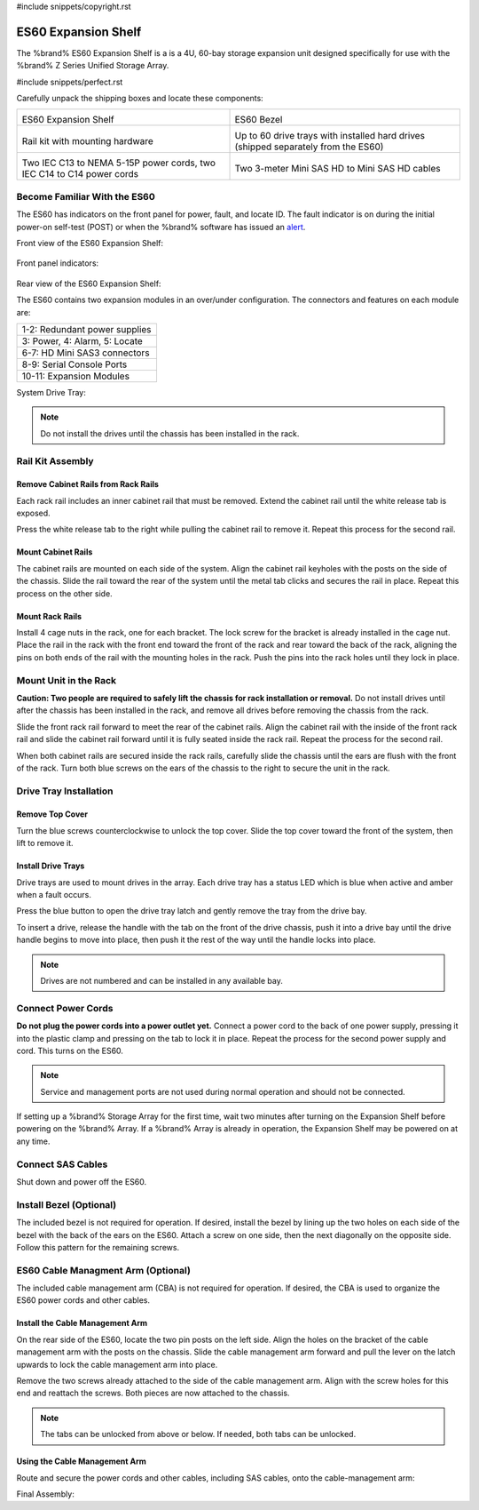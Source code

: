 #include snippets/copyright.rst

.. index:: ES60 Expansion Shelf
.. _ES60 Expansion Shelf:

ES60 Expansion Shelf
--------------------

The %brand% ES60 Expansion Shelf is a is a 4U, 60-bay storage
expansion unit designed specifically for use with the %brand% Z Series
Unified Storage Array.


#include snippets/perfect.rst


.. index:: ES60 Expansion Shelf Contents

Carefully unpack the shipping boxes and locate these components:


.. tabularcolumns:: |>{\RaggedRight}p{\dimexpr 0.5\linewidth-2\tabcolsep}
                    |>{\RaggedRight}p{\dimexpr 0.5\linewidth-2\tabcolsep}|

.. table::
   :class: longtable

   +--------------------------------------------+---------------------------------------------+
   | .. image:: images/tn_es60bare.png          | .. image:: images/tn_es60bezel.png          |
   |                                            |                                             |
   | ES60 Expansion Shelf                       | ES60 Bezel                                  |
   +--------------------------------------------+---------------------------------------------+
   | .. image:: images/tn_es60_railkit.png      | .. image:: images/tn_es60drivetray.png      |
   |                                            |                                             |
   | Rail kit with mounting hardware            | Up to 60 drive trays with installed hard    |
   |                                            | drives (shipped separately from the ES60)   |
   +--------------------------------------------+---------------------------------------------+
   | .. image:: images/tn_es60powercords.png    | .. image:: images/tn_sascables_minihd.png   |
   |                                            |                                             |
   | Two IEC C13 to NEMA 5-15P power cords,     | Two 3-meter Mini SAS HD to Mini SAS HD      |
   | two IEC C14 to C14 power cords             | cables                                      |
   +--------------------------------------------+---------------------------------------------+


.. index:: Become Familiar with the ES60
.. _Become Familiar with the ES60:

Become Familiar With the ES60
~~~~~~~~~~~~~~~~~~~~~~~~~~~~~

The ES60 has indicators on the front panel for power, fault, and locate
ID. The fault indicator is on during the initial power-on self-test
(POST) or when the %brand% software has issued an
`alert
<https://support.ixsystems.com/truenasguide/tn_options.html#alert>`__.


Front view of the ES60 Expansion Shelf:

.. figure:: images/tn_es60.png


Front panel indicators:

.. figure:: images/tn_es60_indicators.png


Rear view of the ES60 Expansion Shelf:

.. figure: <sj-storage: IMG_8962gimp.xcf>


The ES60 contains two expansion modules in an over/under
configuration. The connectors and features on each module are:


.. tabularcolumns:: |>{\RaggedRight}p{\dimexpr 0.5\linewidth-2\tabcolsep}|

.. table::
   :class: longtable

   +------------------------------------------------------+
   | 1-2: Redundant power supplies                        |
   +------------------------------------------------------+
   | 3: Power, 4: Alarm, 5: Locate                        |
   +------------------------------------------------------+
   | 6-7: HD Mini SAS3 connectors                         |
   +------------------------------------------------------+
   | 8-9: Serial Console Ports                            |
   +------------------------------------------------------+
   | 10-11: Expansion Modules                             |
   +------------------------------------------------------+


System Drive Tray:

.. figure:


.. note:: Do not install the drives until the chassis has been
   installed in the rack.

Rail Kit Assembly
~~~~~~~~~~~~~~~~~


Remove Cabinet Rails from Rack Rails
^^^^^^^^^^^^^^^^^^^^^^^^^^^^^^^^^^^^

Each rack rail includes an inner cabinet rail that must be removed.
Extend the cabinet rail until the white release tab is exposed.

.. figure: <sj-storage: IMG_8490_cabinet_removalNov22>


Press the white release tab to the right while pulling the cabinet
rail to remove it. Repeat this process for the second rail.


Mount Cabinet Rails
^^^^^^^^^^^^^^^^^^^

The cabinet rails are mounted on each side of the system. Align the
cabinet rail keyholes with the posts on the side of the chassis. Slide
the rail toward the rear of the system until the metal tab clicks and
secures the rail in place. Repeat this process on the other side.

.. figure: <sj-storage: IMG-8975_workingcopy.xcf>


Mount Rack Rails
^^^^^^^^^^^^^^^^

Install 4 cage nuts in the rack, one for each bracket. The lock screw
for the bracket is already installed in the cage nut. Place the rail
in the rack with the front end toward the front of the rack and rear
toward the back of the rack, aligning the pins on both ends of the rail
with the mounting holes in the rack. Push the pins into the rack holes
until they lock in place.

.. figure: <sj-storage: IMG_6337_railcombination_Dec6.xcf>


Mount Unit in the Rack
~~~~~~~~~~~~~~~~~~~~~~

**Caution: Two people are required to safely lift the chassis for rack
installation or removal.** Do not install drives until after the chassis
has been installed in the rack, and remove all drives before removing
the chassis from the rack.

Slide the front rack rail forward to meet the rear of the cabinet rails.
Align the cabinet rail with the inside of the front rack rail and slide
the cabinet rail forward until it is fully seated inside the rack rail.
Repeat the process for the second rail.

.. figure: <sj-storage: IMG_6428 or IMG_6463>


When both cabinet rails are secured inside the rack rails, carefully
slide the chassis until the ears are flush with the front of the rack.
Turn both blue screws on the ears of the chassis to the right to secure
the unit in the rack.

.. figure: <sj-storage: IMG_6080_copy_working_copy.psd>


Drive Tray Installation
~~~~~~~~~~~~~~~~~~~~~~~


Remove Top Cover
^^^^^^^^^^^^^^^^

Turn the blue screws counterclockwise to unlock the top cover. Slide the
top cover toward the front of the system, then lift to remove it.

.. figure: <sj-storage: IMG_6226.png>


Install Drive Trays
^^^^^^^^^^^^^^^^^^^

Drive trays are used to mount drives in the array. Each drive tray has a
status LED which is blue when active and amber when a fault occurs.

Press the blue button to open the drive tray latch and gently remove the
tray from the drive bay.

.. Add TEXT about attaching a drive to the tray?

To insert a drive, release the handle with the tab on the front of the
drive chassis, push it into a drive bay until the drive handle begins
to move into place, then push it the rest of the way until the handle
locks into place.


.. figure:


.. note:: Drives are not numbered and can be installed in any
   available bay.

.. figure: <sj-storage: IMG_6190drive_install_machup_es60.xcf>


Connect Power Cords
~~~~~~~~~~~~~~~~~~~

**Do not plug the power cords into a power outlet yet.** Connect a
power cord to the back of one power supply, pressing it into the plastic
clamp and pressing on the tab to lock it in place. Repeat the process
for the second power supply and cord. This turns on the ES60.

.. figure: <sj-storage: es60_powerclip_nov17.png>


.. note::  Service and management ports are not used during normal
   operation and should not be connected.


If setting up a %brand% Storage Array for the first time, wait
two minutes after turning on the Expansion Shelf before powering on the
%brand% Array. If a %brand% Array is already in operation, the Expansion
Shelf may be powered on at any time.


Connect SAS Cables
~~~~~~~~~~~~~~~~~~

Shut down and power off the ES60.

.. <more text required, see Wiring Guide>

.. figure: <sj-storage: IMG_8962gimp.xcf - remove mark number circles>


Install Bezel (Optional)
~~~~~~~~~~~~~~~~~~~~~~~~

The included bezel is not required for operation. If desired, install
the bezel by lining up the two holes on each side of the bezel with the
back of the ears on the ES60. Attach a screw on one side, then the next
diagonally on the opposite side. Follow this pattern for the remaining
screws.

.. figure:

ES60 Cable Managment Arm (Optional)
~~~~~~~~~~~~~~~~~~~~~~~~~~~~~~~~~~~

The included cable management arm (CBA) is not required for operation.
If desired, the CBA is used to organize the ES60 power cords and other
cables.


Install the Cable Management Arm
^^^^^^^^^^^^^^^^^^^^^^^^^^^^^^^^

On the rear side of the ES60, locate the two pin posts on the left side.
Align the holes on the bracket of the cable management arm with the
posts on the chassis. Slide the cable management arm forward and pull
the lever on the latch upwards to lock the cable management arm into
place.

.. figure:


Remove the two screws already attached to the side of the cable
management arm. Align with the screw holes for this end and reattach the
screws. Both pieces are now attached to the chassis.

.. figure:


.. note:: The tabs can be unlocked from above or below. If needed, both
   tabs can be unlocked.


.. figure:

Using the Cable Management Arm
^^^^^^^^^^^^^^^^^^^^^^^^^^^^^^

Route and secure the power cords and other cables, including SAS cables,
onto the cable-management arm:

.. figure:


Final Assembly:

.. figure:


.. OLD text: remove when ready

   Install Rack Mounting Rails
   ~~~~~~~~~~~~~~~~~~~~~~~~~~~

   Remove the rail set and screws from the rail kit box. Use only the
   screws labeled for use in the type of rack provided. Have two people
   support each rail while mounting it to the rack using the top and
   bottom screw holes. The rail surface should remain inside of the rack
   boundaries. These images show proper rail installation with the front
   and rear of the rails mounted.

   .. figure:

      Front View

   .. figure:

      Rear View

   .. figure:

      Side View, No Rail

   .. figure:

      Side View, Rail Mounted

   .. figure:

      Rack Rail, Front

   .. figure:

      Rack Rail, Rear


   Install the ES60 Expansion Shelf in the Rack
   ~~~~~~~~~~~~~~~~~~~~~~~~~~~~~~~~~~~~~~~~~~~~

   **Caution: Two people are required to safely lift the chassis for rack
   installation or removal.** Do not install drives until after the
   chassis has been installed in the rack, and remove all drives before
   removing the chassis from the rack.

   Align the chassis rails with the installed rack rails and gently slide
   the chassis into the rack until it stops. Press in the slide locks,
   then slide the chassis in until the face of the ES60 is flush with the
   rack.


   .. figure:


   With the face of the ES60 flush with the rack, attach it by pressing and
   turning the built-in thumbscrews on the front panel.


   .. figure:
